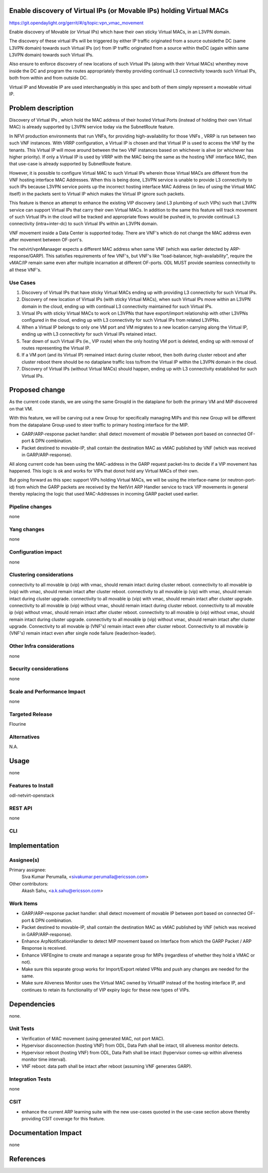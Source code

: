 Enable discovery of Virtual IPs (or Movable IPs) holding Virtual MACs
==========================================

https://git.opendaylight.org/gerrit/#/q/topic:vpn_vmac_movement

Enable discovery of Movable (or Virtual IPs) which have their own sticky
Virtual MACs, in an L3VPN domain.

The discovery of these virtual IPs will be triggered by either IP traffic
originated from a source outsidethe DC (same L3VPN domain) towards such Virtual
IPs (or) from IP traffic originated from a source within theDC
(again within same L3VPN domain) towards such Virtual IPs.

Also ensure to enforce discovery of new locations of such Virtual IPs
(along with their Virtual MACs) whenthey move inside the DC and program
the routes appropriately thereby providing continual L3 connectivity
towards such Virtual IPs, both from within and from outside DC.

Virtual IP and Moveable IP are used interchangeably in this spec and both \
of them simply represent a moveable virtual IP.

Problem description
===================

Discovery of Virtual IPs , which hold the MAC address of their hosted Virtual Ports
(instead of holding their own Virtual MAC) is already supported by L3VPN service today
via the SubnetRoute feature.

In NFVI production environments that run VNFs, for providing high-availability for those
VNFs , VRRP is run between two such VNF instances.  With VRRP configuration, a Virtual IP
is chosen and that Virtual IP is used to access the VNF by the tenants.   This Virtual IP
will move around between the two VNF instances based on whichever is alive (or whichever has higher priority).
If only a Virtual IP is used by VRRP with the MAC being the same as the hosting VNF interface MAC,
then that use-case is already supported by SubnetRoute feature.

However, it is possible to configure Virtual MAC to such Virtual IPs wherein those Virtual
MACs are different from the VNF hosting interface MAC Addresses.
When this is being done, L3VPN service is unable to provide L3 connectivity to such IPs because
L3VPN service points up the incorrect hosting interface MAC Address (in lieu of using the Virtual MAC itself)
in the packets sent to Virtual IP which makes the Virtual IP ignore such packets.

This feature is thence an attempt to enhance the existing VIP discovery (and L3 plumbing of such VIPs)
such that L3VPN service can support Virtual IPs that carry their own Virtual MACs.  In addition to the
same this feature will track  movement of such Virtual IPs in the cloud will be tracked and appropriate
flows would be pushed in, to provide continual L3 connectivity (intra+inter-dc) to such Virtual IPs within
an L3VPN domain.

VNF movement inside a Data Center is supported today. There are VNF's which do
not change the MAC address even after movement between OF-port's.

The netvirt/vpnManaager expects a different MAC address when same VNF
(which was earlier detected by ARP-response/GARP). This satisfies requirements of
few VNF's, but VNF's like "load-balancer, high-availability", require the vMAC/IP
remain same even after multiple incarnation at different OF-ports.
ODL MUST provide seamless connectivity to all these VNF's.

Use Cases
---------
1. Discovery of Virtual IPs that have sticky Virtual MACs ending up with providing
   L3 connectivity for such Virtual IPs.

2. Discovery of new location of Virtual IPs (with sticky Virtual MACs),
   when such Virtual IPs move within an L3VPN domain in the cloud,
   ending up with continual L3 connectivity maintained for such Virtual IPs.

3. Virtual IPs with sticky Virtual MACs to work on L3VPNs that have export/import
   relationship with other L3VPNs configured in the cloud, ending up with L3 connectivity
   for such Virtual IPs from related L3VPNs.

4. When a Virtual IP belongs to only one VM port and VM migrates to a new location
   carrying along the Virtual IP, ending up with L3 connecitivty for such Virtual
   IPs retained intact.

5. Tear down of such Virtual IPs (ie., VIP route) when the only hosting VM port is
   deleted, ending up with removal of routes representing the Virtual IP.

6. If a VM port (and its Virtual IP) remained intact during cluster reboot, then both
   during cluster reboot and after cluster reboot there should be no dataplane traffic
   loss to/from the Virtual IP within the L3VPN domain in the cloud.

7. Discovery of Virtual IPs (without Virtual MACs) should happen, ending up with L3
   connectivity established for such Virtual IPs.


Proposed change
===============
As the current code stands, we are using the same GroupId in the dataplane for both the primary
VM and MIP discovered on that VM.

With this feature, we will be carving out a new Group for specifically managing MIPs and this new
Group will be different from the datapalane Group used to steer traffic to primary hosting interface
for the MIP.

- GARP/ARP-response packet handler: shall detect movement of movable IP between port based on connected
  OF-port & DPN combination.
- Packet destined to movable-IP, shall contain the destination MAC as vMAC published by VNF
  (which was received in GARP/ARP-response).

All along current code has been using the MAC-address in the GARP request packet-Ins to decide if a
VIP movement has happened.   This logic is ok and works for VIPs that donot hold any Virtual MACs of their own.

But going forward as this spec support VIPs holding Virtual MACs,  we will be using the interface-name
(or neutron-port-id) from which the GARP packets are received by the NetVirt ARP Handler service to track
VIP movements in general thereby replacing the logic that used MAC-Addresses in incoming GARP packet used earlier.

Pipeline changes
----------------
none

Yang changes
------------
none


Configuration impact
--------------------
none

Clustering considerations
-------------------------
connectivity to all movable ip (vip) with vmac, should remain intact during cluster reboot.
connectivity to all movable ip (vip) with vmac, should remain intact after cluster reboot.
connectivity to all movable ip (vip) with vmac, should remain intact during cluster upgrade.
connectivity to all movable ip (vip) with vmac, should remain intact after cluster upgrade.
connectivity to all movable ip (vip) without vmac, should remain intact during cluster reboot.
connectivity to all movable ip (vip) without vmac, should remain intact after cluster reboot.
connectivity to all movable ip (vip) without vmac, should remain intact during cluster upgrade.
connectivity to all movable ip (vip) without vmac, should remain intact after cluster upgrade.
Connectivity to all movable ip (VNF's) remain intact even after cluster reboot.
Connectivity to all movable ip (VNF's) remain intact even after single node failure (leader/non-leader).

Other Infra considerations
--------------------------
none

Security considerations
-----------------------
none

Scale and Performance Impact
----------------------------
none

Targeted Release
----------------
Flourine

Alternatives
------------
N.A.

Usage
=====
none

Features to Install
-------------------
odl-netvirt-openstack

REST API
--------
none

CLI
---


Implementation
==============


Assignee(s)
-----------
Primary assignee:
  Siva Kumar Perumalla, <sivakumar.perumalla@ericsson.com>

Other contributors:
  Akash Sahu, <a.k.sahu@ericsson.com>

Work Items
----------
- GARP/ARP-response packet handler: shall detect movement of movable IP between port based on connected OF-port & DPN combination.
- Packet destined to movable-IP, shall contain the destination MAC as vMAC published by VNF (which was received in GARP/ARP-response).
- Enhance ArpNotificationHandler to detect MIP movement based on Interface from which the GARP Packet / ARP Response is received.
- Enhance VRFEngine to create and manage a separate group for MIPs (regardless of whether they hold a VMAC or not).
- Make sure this separate group works for Import/Export related VPNs and push any changes are needed for the same.
- Make sure Aliveness Monitor uses the Virtual MAC owned by VirtualIP instead of the hosting interface IP,
  and continues to retain its functionality of VIP expiry logic for these new types of VIPs.


Dependencies
============
none.

Unit Tests
----------
- Verification of MAC movement (using generated MAC, not port MAC).
- Hypervisor disconnection (hosting VNF) from ODL, Data Path shall be intact, till aliveness monitor detects.
- Hypervisor reboot (hosting VNF) from ODL, Data Path shall be intact (hypervisor comes-up within aliveness monitor time interval).
- VNF reboot: data path shall be intact after reboot (assuming VNF generates GARP).



Integration Tests
-----------------
none

CSIT
----
- enhance the current ARP learning suite with the new use-cases quooted in
  the use-case section above thereby providing CSIT coverage for this feature.

Documentation Impact
====================
none

References
==========

